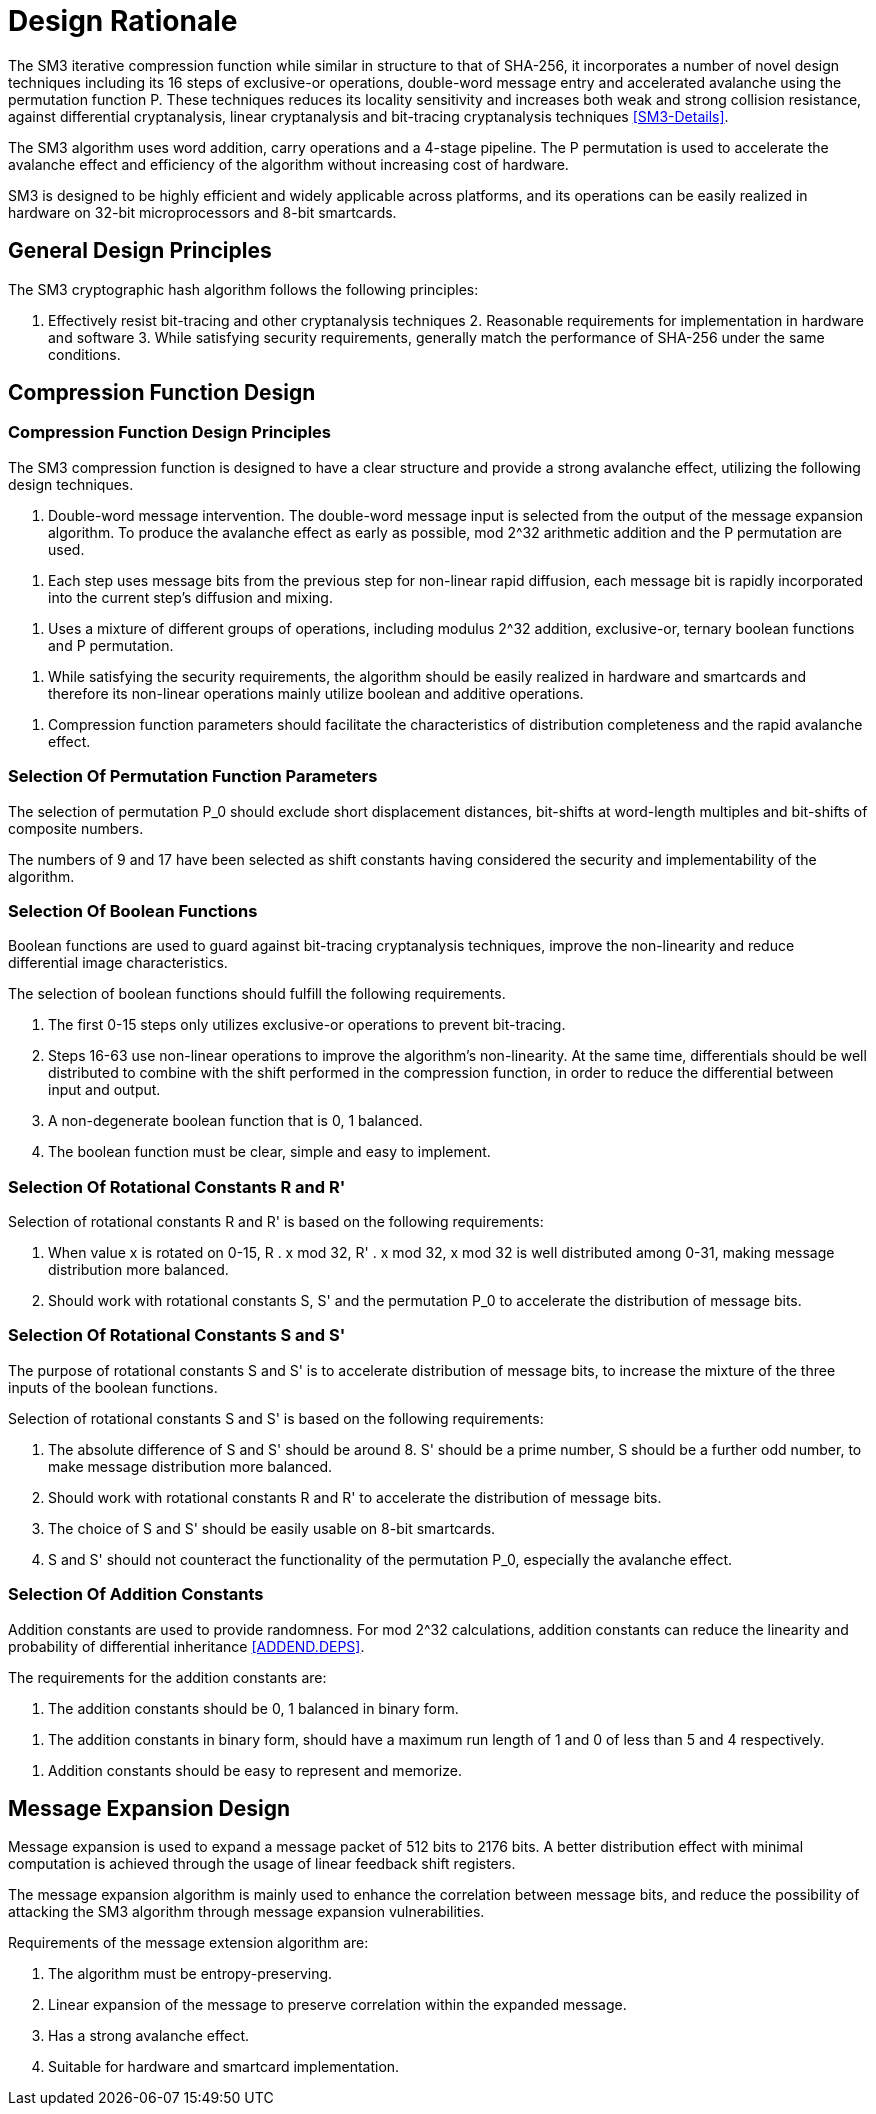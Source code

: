 = Design Rationale

//SM3密码杂凑算法压缩函数整体结构与 SHA-256相似，但是增加了多种新的设计技术，包
//括增加16步全异或操作、消息双字介入、增加快
//速雪崩效应的P置换等.能够有效地避免高概率的局部碰撞，有效地抵抗强碰撞性的差分分析、弱碰撞性的线性分析和比特追踪法等密码分析.

The SM3 iterative compression function while similar in structure to that of
SHA-256, it incorporates a number of novel design techniques including its 16
steps of exclusive-or operations, double-word message entry and accelerated
avalanche using the permutation function P. These techniques reduces its
locality sensitivity and increases both weak and strong collision resistance,
against differential cryptanalysis, linear cryptanalysis and bit-tracing
cryptanalysis techniques <<SM3-Details>>.


////
SM3密码杂凑算法合理使用字加运算，构成进位加4级流水，在不显著增加硬件开销的情况下，采用P置换，加速了算法的雪崩效应，提高了
运算效率.同时，SM3密码杂凑算法采用了适合
32b微处理器和8b智能卡实现的基本运算，具有跨平台实现的髙效性和广泛的适用性.
////

The SM3 algorithm uses word addition, carry operations and a 4-stage pipeline.
The P permutation is used to accelerate the avalanche effect and efficiency of
the algorithm without increasing cost of hardware.

SM3 is designed to be highly efficient and widely applicable across platforms,
and its operations can be easily realized in hardware on 32-bit microprocessors
and 8-bit smartcards.

== General Design Principles

The SM3 cryptographic hash algorithm follows the following principles:

1. Effectively resist bit-tracing and other cryptanalysis techniques 2.
Reasonable requirements for implementation in hardware and software 3. While
satisfying security requirements, generally match the performance of SHA-256
under the same conditions.

////
2	SM3密码杂凑算法的设计原理 SM3密码杂凑算法的设计主要遵循以下原则:
1)能够有效抵抗比特追踪法及其他分析方法; 2)软硬件实现需求合理;
3)在保障安全性的前提下，综合性能指标与SHA-256同等条件下相当.
////

== Compression Function Design

//2.1压缩函数的设计

=== Compression Function Design Principles

//2.1.1设计原则

The SM3 compression function is designed to have a clear structure and provide
a strong avalanche effect, utilizing the following design techniques.
//压缩函数的设计具有结构清晰、雪崩效应强等特点，采用了以下设计技术：

//1)
//消息双字介入.输入的双字消息由消息扩展算法产生的消息字中选出.为了使介入的消息
//尽快产生雪崩效应，采用了模2^32算术加运算和P置换等.
1. Double-word message intervention. The double-word message input is selected
from the output of the message expansion algorithm. To produce the avalanche
effect as early as possible, $$mod 2^32$$ arithmetic addition and the $$P$$
permutation are used.

//2)
//每一步操作将上一步介入的消息比特非线性迅速扩散，每一消息比特快速地参与进
//一步的扩散和混乱.
2. Each step uses message bits from the previous step for non-linear rapid
diffusion, each message bit is rapidly incorporated into the current step's
diffusion and mixing.

//3)	采用混合来自不同群运算，模2^32算术加运算、异或运算、3元布尔函数和P置换.
3. Uses a mixture of different groups of operations, including modulus $$2^32$$
addition, exclusive-or, ternary boolean functions and P permutation.

//4)
//在保证算法安全性的前提下，为兼顾算法的简介和软硬件及智能卡实现的有效性，
//非线性运算主要采用布尔运算和算术加运算.
4. While satisfying the security requirements, the algorithm should be easily
realized in hardware and smartcards and therefore its non-linear operations
mainly utilize boolean and additive operations.

//5)	压缩函数参数的选取应使压缩函数满足扩散的完全性、雪崩速度快的特点.
5. Compression function parameters should facilitate the characteristics of
distribution completeness and the rapid avalanche effect.


=== Selection Of Permutation Function Parameters

// 2.1.2巧置换的参数选取
//P_0
//置换参数选取需要排除位移间距较短、位移数为字节倍数和位移数都为合数的情况，
//综合考虑算法设计的安全性、软件和智能卡实现的效率，选取移位常量为9和17.

The selection of permutation P_0 should exclude short displacement distances,
bit-shifts at word-length multiples and bit-shifts of composite numbers.

The numbers of 9 and 17 have been selected as shift constants having considered
the security and implementability of the algorithm.


//2.1.3布尔函数的选取
=== Selection Of Boolean Functions

Boolean functions are used to guard against bit-tracing cryptanalysis
techniques, improve the non-linearity and reduce differential image
characteristics.

The selection of boolean functions should fulfill the following requirements.
// 布尔函数的作用主要是用于防止比特追踪法、提高算法的非线性特性和减少差分特征
//的遗传等.因此，布尔函数的选取需要满足以下要求：

1. The first 0-15 steps only utilizes exclusive-or operations to prevent
bit-tracing.
// 1)	0〜15步布尔函数采用全异或运算，以防 止比特追踪法分析.

2. Steps 16-63 use non-linear operations to improve the algorithm's
non-linearity. At the same time, differentials should be well distributed to
combine with the shift performed in the compression function, in order to
reduce the differential between input and output.
// 2)	16〜63步布尔函数采用非线性运算，提髙
// 算法的非线性特性.同时，需要满足差分分布均
// 匀，与压缩函数中的移位运算结合，以减少输入和 输出间的差分特征遗传.

3. A non-degenerate boolean function that is 0, 1 balanced.
//3)	布尔函数必须是非退化和0，1平衡的布尔函数

4. The boolean function must be clear, simple and easy to implement.
//4)	布尔函数形式必须清晰、简洁，易于实现.

=== Selection Of Rotational Constants $$R$$ and $$R'$$

//2.1.4循环移位常量R和R'的选取

Selection of rotational constants $$R$$ and $$R'$$ is based on the following
requirements:
//循环移位常量R和R'的选取需要满足以下 要求：

1. When value x is rotated on 0-15, $$R . x mod 32$$, $$R' . x mod 32$$, $$x
mod 32$$ is well distributed among 0-31, making message distribution more
balanced.
//1)	当变量x遍历0〜15时，• x mod 32， i?’ •mod 32,• x mod 32 在 0〜31 之
//间均勻分布，使消息扩散更加均匀.

2. Should work with rotational constants S, S' and the permutation P_0 to
accelerate the distribution of message bits.
//2)	与循环移位常量S和S'及置换相结 合，使算法对消息比特的扩散速度加快.

=== Selection Of Rotational Constants $$S$$ and $$S'$$

//2.1.5循环移位常量S和S'的选取

The purpose of rotational constants $$S$$ and $$S'$$ is to accelerate
distribution of message bits, to increase the mixture of the three inputs of
the boolean functions.
//循环移位常量S和S'的作用是加速消息比特扩散，增加布尔函数3个输入变量间的混乱.

Selection of rotational constants $$S$$ and $$S'$$ is based on the following
requirements:
//S和 S7的选取需要满足以下要求：

1. The absolute difference of $$S$$ and $$S'$$ should be around 8. S' should be
a prime number, S should be a further odd number, to make message distribution
more balanced.
//1)	S和S7差的绝对值在8左右，且"为素
//数，S为间距较远的奇数，使消息扩散更加均匀.

2. Should work with rotational constants R and R' to accelerate the
distribution of message bits.
//2)	与循环移位常量R和R'相结合，使算法对消息比特的扩散速度加快.

3. The choice of S and S' should be easily usable on 8-bit smartcards.
//3)	所选的S和S'，便于8位智能卡实现.

4. S and S' should not counteract the functionality of the permutation P_0,
especially the avalanche effect.
//4)	S和S'与P。置换的循环移位参数所产生的作用(尤其是雪崩效应)不相互抵消.

=== Selection Of Addition Constants
//2.1.6加法常量的选取

Addition constants are used to provide randomness. For mod $$2^32$$
calculations, addition constants can reduce the linearity and probability of
differential inheritance <<ADDEND.DEPS>>.

The requirements for the addition constants are:
////
加法常量起随机化作用.对模2^32算术加运算而言，
加法常量可以减少输入和输出间的线性和差分遗传概率[9].
对加法常量的选取需要满足以下要求：
////

//1)	加法常量的二进制表示中0，1基本平衡.
1. The addition constants should be 0, 1 balanced in binary form.

//2)	加法常量的二进制表示中最长1游程小于 5，0游程小于4.
2. The addition constants in binary form, should have a maximum run length of 1
  and 0 of less than 5 and 4 respectively.

//3)	加法常量的数学表达形式明确，便于记忆.
3. Addition constants should be easy to represent and memorize.

== Message Expansion Design

//2.2消息扩展算法的设计

Message expansion is used to expand a message packet of 512 bits to 2176 bits.
A better distribution effect with minimal computation is achieved through the
usage of linear feedback shift registers.
//消息扩展算法将512b的消息分组扩展成2176b的消息分组.通过线性反馈移位寄存器来实
//现消息扩展，在较少的运算量下达到较好的扩展效果.

The message expansion algorithm is mainly used to enhance the correlation
between message bits, and reduce the possibility of attacking the SM3 algorithm
through message expansion vulnerabilities.
//消息扩展算法在SM3密码杂凑算法中作用主要是加强消息比特之间的相关性，减小通过
//消息扩展弱点对杂凑算法的攻击可能性.

Requirements of the message extension algorithm are:
//消息扩展算法有以下要求： 

1. The algorithm must be entropy-preserving.
//1)	消息扩展算法满足保熵性；

2. Linear expansion of the message to preserve correlation within the expanded
  message.
//2)	对消息进行线性扩展，使扩展后的消息之间具有良好的相关性；

3. Has a strong avalanche effect.
//3)	具有较快的雪崩效应；

4. Suitable for hardware and smartcard implementation.
//4)	适合软硬件和智能卡实现.

